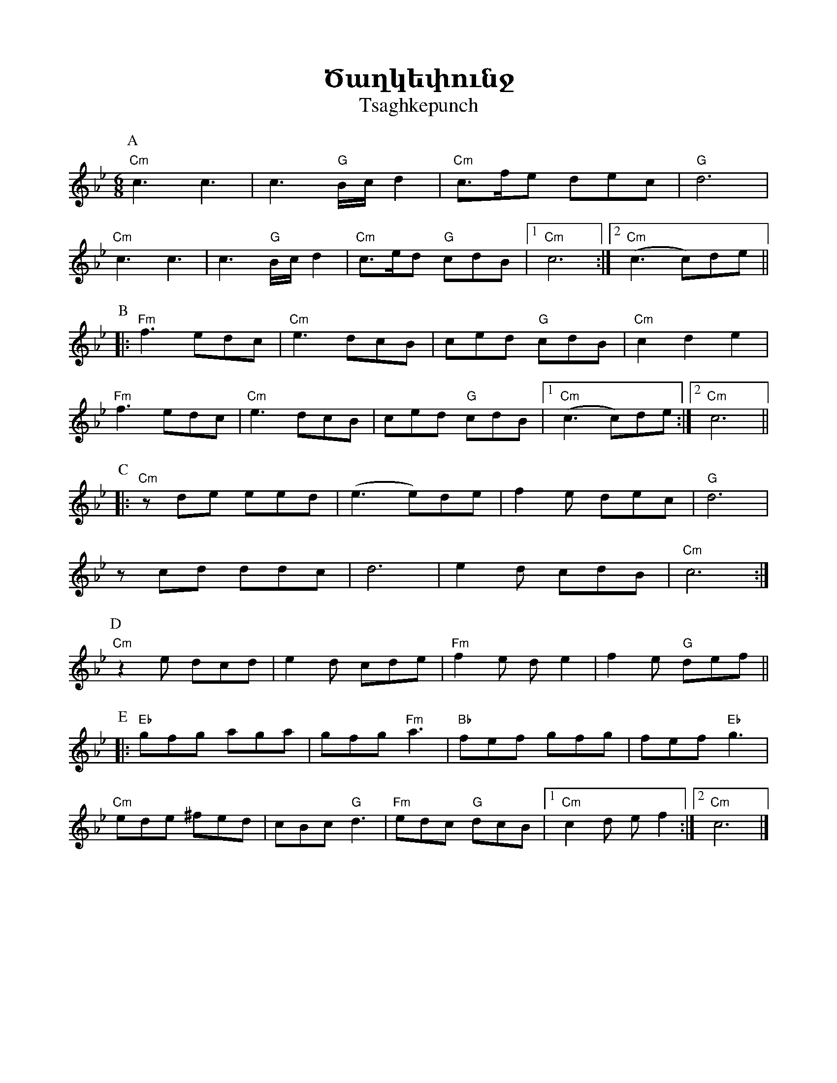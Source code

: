 %%titlefont    Times-Bold 24
%%subtitlefont Times      20
%%textfont     Serif      16
%%wordsfont    Serif      14
%%vocalfont    Sans       14
%%footer       $IF

X:9
T: Ծաղկեփունջ
T: Tsaghkepunch
K: C _A _e 
M: 6/8
L: 1/8=120
%%MIDI program 75 
%%MIDI bassprog 33
%%MIDI chordprog 28
%%MIDI gchord fcc
P: A
   "Cm"c3  c3       | c3      "G"B/c/d2 | "Cm"c>fe dec         |  "G"d6             |
   "Cm"c3  c3       | c3      "G"B/c/d2 | "Cm"c>ed "G"cdB      |1 "Cm"c6           :|2 "Cm"(c3 c)de ||
P: B
|: "Fm"f3  edc      | "Cm"e3  dcB       | ced      "G"cdB      |  "Cm"c2  d2 e2     |
   "Fm"f3  edc      | "Cm"e3  dcB       | ced      "G"cdB      |1 "Cm"(c3 c)de     :|2 "Cm" c6      ||
P: C
|: "Cm"z   de   eed | (e3     e)de      | f2       e      dec  |  "G"d6             |
   z       cd   ddc | d6                | e2       d      cdB  |  "Cm"c6           :|
P: D
   "Cm"z2  e    dcd | e2      d cde     | "Fm"f2   e      d e2 |  f2      e "G"def ||
P: E
|: "Eb"gfg aga      | gfg     "Fm"a3    | "Bb"fef   gfg        |  fef     "Eb"g3     |
   "Cm"ede  ^fed    | cBc     "G"d3     | "Fm"edc  "G"dcB      |1 "Cm"c2  d e f2   :|2 "Cm"c6        |]
%
%-------------------------------------------------
%
